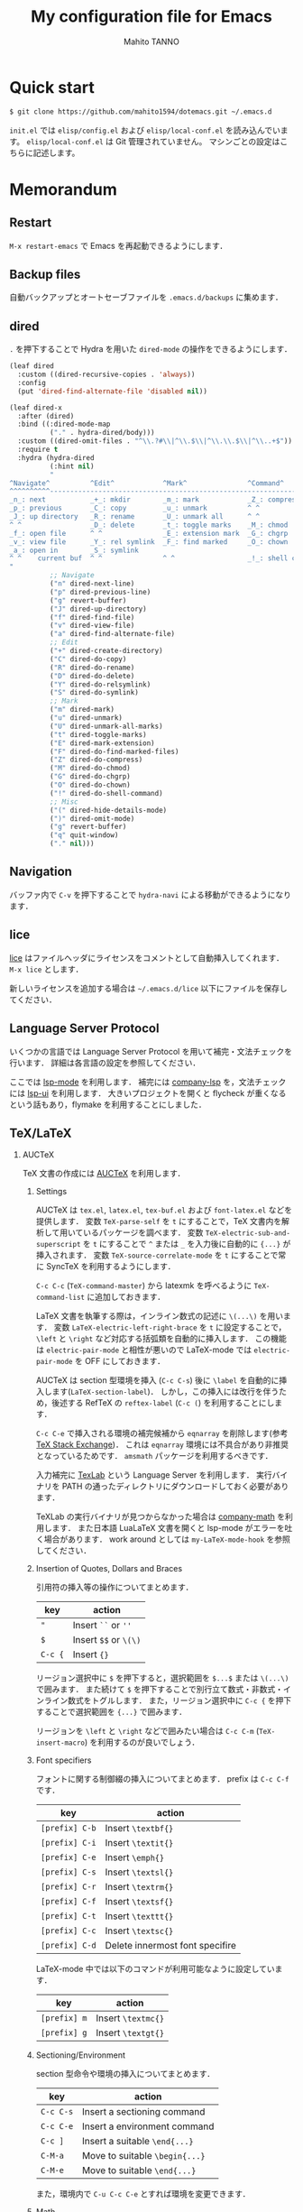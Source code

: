 #+STARTUP: indent
#+TITLE: My configuration file for Emacs
#+AUTHOR: Mahito TANNO
#+DATE:

#+OPTIONS: H:2

* Quick start
#+begin_src sh :tangle no
  $ git clone https://github.com/mahito1594/dotemacs.git ~/.emacs.d
#+end_src

~init.el~ では ~elisp/config.el~ および ~elisp/local-conf.el~ を読み込んでいます。
~elisp/local-conf.el~ は Git 管理されていません。
マシンごとの設定はこちらに記述します。

* Memorandum
** Restart
=M-x restart-emacs= で Emacs を再起動できるようにします．

** Backup files
自動バックアップとオートセーブファイルを ~.emacs.d/backups~ に集めます．

** dired
~.~ を押下することで Hydra を用いた ~dired-mode~ の操作をできるようにします．

#+begin_src emacs-lisp
  (leaf dired
    :custom ((dired-recursive-copies . 'always))
    :config
    (put 'dired-find-alternate-file 'disabled nil))

  (leaf dired-x
    :after (dired)
    :bind ((:dired-mode-map
            ("." . hydra-dired/body)))
    :custom ((dired-omit-files . "^\\.?#\\|^\\.$\\|^\\.\\.$\\|^\\..+$"))
    :require t
    :hydra (hydra-dired
            (:hint nil)
            "
  ^Navigate^          ^Edit^            ^Mark^               ^Command^           ^Misc^
  ^^^^^^^^^^-----------------------------------------------------------------------------------------
  _n_: next           _+_: mkdir        _m_: mark            _Z_: compress file  _(_: details
  _p_: previous       _C_: copy         _u_: unmark          ^ ^                 _)_: hide some files
  _J_: up directory   _R_: rename       _U_: unmark all      ^ ^                 _g_: refresh
  ^ ^                 _D_: delete       _t_: toggle marks    _M_: chmod
  _f_: open file      ^ ^               _E_: extension mark  _G_: chgrp          _q_: quit window
  _v_: view file      _Y_: rel symlink  _F_: find marked     _O_: chown
  _a_: open in        _S_: symlink
  ^ ^    current buf  ^ ^               ^ ^                  _!_: shell command  _._: toggle Hydra
  "
            ;; Navigate
            ("n" dired-next-line)
            ("p" dired-previous-line)
            ("g" revert-buffer)
            ("J" dired-up-directory)
            ("f" dired-find-file)
            ("v" dired-view-file)
            ("a" dired-find-alternate-file)
            ;; Edit
            ("+" dired-create-directory)
            ("C" dired-do-copy)
            ("R" dired-do-rename)
            ("D" dired-do-delete)
            ("Y" dired-do-relsymlink)
            ("S" dired-do-symlink)
            ;; Mark
            ("m" dired-mark)
            ("u" dired-unmark)
            ("U" dired-unmark-all-marks)
            ("t" dired-toggle-marks)
            ("E" dired-mark-extension)
            ("F" dired-do-find-marked-files)
            ("Z" dired-do-compress)
            ("M" dired-do-chmod)
            ("G" dired-do-chgrp)
            ("O" dired-do-chown)
            ("!" dired-do-shell-command)
            ;; Misc
            ("(" dired-hide-details-mode)
            (")" dired-omit-mode)
            ("g" revert-buffer)
            ("q" quit-window)
            ("." nil)))
#+end_src

** Navigation
バッファ内で =C-v= を押下することで =hydra-navi= による移動ができるようになります．

** lice
[[https://github.com/buzztaiki/lice-el][lice]] はファイルヘッダにライセンスをコメントとして自動挿入してくれます．
=M-x lice= とします．

新しいライセンスを追加する場合は =~/.emacs.d/lice= 以下にファイルを保存してください．

** Language Server Protocol
いくつかの言語では Language Server Protocol を用いて補完・文法チェックを行います．
詳細は各言語の設定を参照してください．

ここでは [[https://github.com/emacs-lsp/lsp-mode][lsp-mode]] を利用します．
補完には [[https://github.com/tigersoldier/company-lsp][company-lsp]] を，文法チェックには [[https://github.com/emacs-lsp/lsp-ui][lsp-ui]] を利用します．
大きいプロジェクトを開くと flycheck が重くなるという話もあり，flymake を利用することにしました．

** TeX/LaTeX
*** AUCTeX
TeX 文書の作成には [[https://www.gnu.org/software/auctex/][AUCTeX]] を利用します．

**** Settings
AUCTeX は ~tex.el~, ~latex.el~, ~tex-buf.el~ および ~font-latex.el~ などを提供します．
変数 =TeX-parse-self= を =t= にすることで，TeX 文書内を解析して用いているパッケージを調べます．
変数 =TeX-electric-sub-and-superscript= を =t= にすることで =^= または =_= を入力後に自動的に ={...}= が挿入されます．
変数 =TeX-source-correlate-mode= を =t= にすることで常に SyncTeX を利用するようにします．

=C-c C-c= (=TeX-command-master=) から latexmk を呼べるように =TeX-command-list= に追加しておきます．

LaTeX 文書を執筆する際は，インライン数式の記述に ~\(...\)~ を用います．
変数 =LaTeX-electric-left-right-brace= を =t= に設定することで， =\left= と =\right= など対応する括弧類を自動的に挿入します．
この機能は ~electric-pair-mode~ と相性が悪いので LaTeX-mode では ~electric-pair-mode~ を OFF にしておきます．

AUCTeX は section 型環境を挿入 (=C-c C-s=) 後に =\label= を自動的に挿入します(=LaTeX-section-label=)．
しかし，この挿入には改行を伴うため，後述する RefTeX の =reftex-label= (=C-c (=) を利用することにします．

=C-c C-e= で挿入される環境の補完候補から =eqnarray= を削除します(参考 [[https://tex.stackexchange.com/questions/320524/how-to-deactivate-eqnarray-environment-in-auctex/][TeX Stack Exchange]])．
これは =eqnarray= 環境には不具合があり非推奨となっているためです． =amsmath= パッケージを利用するべきです．

入力補完に [[https://github.com/latex-lsp/texlab][TexLab]] という Language Server を利用します．
実行バイナリを PATH の通ったディレクトリにダウンロードしておく必要があります．

TeXLab の実行バイナリが見つからなかった場合は [[https://github.com/vspinu/company-math][company-math]] を利用します．
また日本語 LuaLaTeX 文書を開くと lsp-mode がエラーを吐く場合があります．
work around としては ~my-LaTeX-mode-hook~ を参照してください．

**** Insertion of Quotes, Dollars and Braces
引用符の挿入等の操作についてまとめます．

| key     | action                |
|---------+-----------------------|
| ="=     | Insert ~``~ or ~''~   |
| =$=     | Insert ~$$~ or ~\(\)~ |
| =C-c {= | Insert ~{}~           |

リージョン選択中に =$= を押下すると，選択範囲を =$...$= または =\(...\)= で囲みます．
また続けて =$= を押下することで別行立て数式・非数式・インライン数式をトグルします．
また，リージョン選択中に =C-c {= を押下することで選択範囲を ={...}= で囲みます．

リージョンを =\left= と =\right= などで囲みたい場合は =C-c C-m= (=TeX-insert-macro=) を利用するのが良いでしょう．

**** Font specifiers
フォントに関する制御綴の挿入についてまとめます．
prefix は ~C-c C-f~ です．

| key            | action                          |
|----------------+---------------------------------|
| =[prefix] C-b= | Insert =\textbf{}=              |
| =[prefix] C-i= | Insert =\textit{}=              |
| =[prefix] C-e= | Insert =\emph{}=                |
| =[prefix] C-s= | Insert =\textsl{}=              |
| =[prefix] C-r= | Insert =\textrm{}=              |
| =[prefix] C-f= | Insert =\textsf{}=              |
| =[prefix] C-t= | Insert =\texttt{}=              |
| =[prefix] C-c= | Insert =\textsc{}=              |
| =[prefix] C-d= | Delete innermost font specifire |

LaTeX-mode 中では以下のコマンドが利用可能なように設定しています．

| key            | action             |
|----------------+--------------------|
| =[prefix] m=   | Insert =\textmc{}= |
| =[prefix] g=   | Insert =\textgt{}= |

**** Sectioning/Environment
section 型命令や環境の挿入についてまとめます．

| key       | action                         |
|-----------+--------------------------------|
| =C-c C-s= | Insert a sectioning command    |
| =C-c C-e= | Insert a environment command   |
| =C-c ]=   | Insert a suitable =\end{...}=  |
| =C-M-a=   | Move to suitable =\begin{...}= |
| =C-M-e=   | Move to suitable =\end{...}=   |

また，環境内で =C-u C-c C-e= とすれば環境を変更できます．

**** Math
=C-c ~= で =LaTeX-math-mode= に入ります．
~LaTeX-math-mode~ 中で =`= を押下すると数式マクロが簡単に入力できるようになります．
ユーザ辞書は =LaTeX-math-list= で設定できます．

**** Mark region/Comment and Uncomment
=C-c *= で現在いる section 全体をマークします．
同様に =C-c .= は現在いる environment 全体をマークします．

=C-c ;= は選択中のリージョンをコメントまたはアンコメントします．
また =C-c %= は現在のパラグラフをコメントまたはアンコメントします．

**** Compile
TeX 文書をコンパイルするには =C-c C-c= (=TeX-command-master=) を用います．
他にも選択中のリージョンや，現在のバッファをコンパイルするコマンドがあります．

| key       | function              | action                                                   |
|-----------+-----------------------+----------------------------------------------------------|
| =C-c C-c= | =TeX-command-master=  | Compile the master file (See the variable =TeX-master=). |
| =C-c C-r= | =TeX-command-region=  | Compile the selected region.                             |
| =C-c C-b= | =TeX-command-buffer=  | Compile the current buffer.                              |
| =C-c C-z= | =TeX-command-section= | Compile the current section.                             |
| =C-c C-a= | =TeX-command-run-all= | Compile the current document until it is finished.       |

コンパイル時のコマンドは =TeX-command-list= から選ぶことができます．
利用する (La)TeX エンジンはカスタム変数 =TeX-engine= で指定できます．
これはバッファローカル変数です．
デフォルトで用意されているエンジンは 

- default (=TeX-command=, =LaTeX-command=, =ConTeXt-engine= から決まる)
- XeTeX
- LuaTeX
- Omega

です．

たとえばデフォルトの設定で =pdflatex= を利用するには

- =TeX-PDF-mode= (=C-c C-t C-p= でトグルできます) であり，かつ変数 =TeX-PDF-from-DVI= が =nil=

の状況で =C-c C-c LaTeX= とすれば良いはずです．
また，たとえば LuaLaTeX で PDF を直接生成するためには

- 変数 =TeX-engine= を =luatex= にセットし，かつ =TeX-PDF-mode= になっている

状況で =C-c C-c LaTeX= とすれば良いはずです．
ここで =TeX-PDF-mode= バッファローカルなマイナーモードで，デフォルトで有効になっています．

カスタム変数 =TeX-engin-alist= を利用することで，エンジンの設定ができます．
=TeX-engin-alist= には次の形のリスト

#+begin_src emacs-lisp :tangle no
  (SYMBOL "ENGINE NAME" "COMMAND FOR `plain TeX'" "COMMAND FOR `latex'" "COMMAND FOR `ConTeXt'")
#+end_src

を渡します．

**** Viewing outputs
コンパイルして得られた生成物を見るには =C-c C-v= (=TeX-view=) とします．
SyncTeX を利用するには =TeX-source-correlate-mode= になっている必要があります．
これは =C-c C-t C-s= でトグルできます．
ビューアとして使われるプログラムは AUCTeX が判断します．

*** RefTeX
参考文献や相互参照のために [[https://www.gnu.org/software/auctex/reftex.html][RefTeX]] を利用します．

|---------+------------------------|
| Key     | Action                 |
|---------+------------------------|
| ~C-c =~ | Show table of contents |
| ~C-c )~ | Insert \ref            |
| ~C-c [~ | Insert \cite           |
|---------+------------------------|

相互参照に [[https://ctan.org/pkg/cleveref][cleveref]] を利用するには次の 2 通りの方法があります．

1. 関数 =reftex-cleveref-cref= を利用する．
2. カスタム変数 =reftex-ref-style-default-list= を =("Cleveref")= に変更する．

*** BibTeX
BibTeX データベースの簡単な編集，および後述の Ebib が利用する設定を記述します．

特に citation key を ~<第一著者の姓><出版年>:<論文タイトルの最初の1語>~ の形に自動作成するため，
=bibtex-autokey-*= を適当に設定します．

*** Ebib
文献管理には [[https://github.com/joostkremers/ebib][Ebib]] を利用します．
*以下の記述には古いキーバインド・関数が含まれています，適宜公式のマニュアルを参照してください．*

基本的には ~~/texmf/bibtex/bib~ 以下の ~.bib~ ファイルに文献情報を記述していきます．
論文の PDF は ~~/BibFile~ 以下に適切に配置し，Dropbox 等で同期します．

Index buffer での基本操作は次の通りです．

|-----+-------------------------|
| Key | Action                  |
|-----+-------------------------|
| ~o~ | Open .bib file          |
| ~f~ | Open file               |
| ~u~ | Browse URL              |
| ~a~ | Add entry               |
| ~e~ | Edit entry              |
| ~E~ | Edit entry-key          |
| ~m~ | Mark current entry      |
| ~M~ | Mark all entries        |
| ~x~ | Export marked entries   |
| ~!~ | Auto-generate entry-key |
| ~s~ | Save                    |
| ~z~ | Pause                   |
| ~q~ | Quit                    |
|-----+-------------------------|

Entry buffer での基本操作は次のとおりです．

|-----+-----------------------|
| Key | Action                |
|-----+-----------------------|
| ~a~ | Add field             |
| ~e~ | Edit field            |
| ~m~ | Edit multiline buffer |
| ~d~ | Delete field          |
| ~q~ | Quit                  |
|-----+-----------------------|

PDF 閲覧のために次のような関数を定義しておきます．

#+begin_src emacs-lisp :tangle ./elisp/utility.el
  ;;; For Ebib
  (defun my-ebib-name-transform-function (key)
    "Serach file of the form
         SEARCH-DIRS/FIRST-AUTHOR/ENTRY-KEY"
    (format "%s/%s"
            (substring key (string-match "[A-Za-z]+" key) (match-end 0))
            (replace-regexp-in-string ":" "" key)))
#+end_src

index buffer で ~K a~ を押下することで直接 keywords を追加できます．
マークした enrtry 全てに keywords を追加することも可能です．

* Programming Languages
各プログラミング言語用メジャーモードについて，特筆すべき事項があればここに追記します．

* Font
フォントの設定は ~local-conf.el~ で次の変数

- ~my-font-size~
- ~my-font-family~

をセットし， ~after-init-hook~ などに関数 ~my--font-initialize~ を追加します．

#+begin_src emacs-lisp :tangle ./elisp/utility.el
  (defvar my-font-size 10
    "Font size.")
  (defvar my-font-family ""
    "Font family.")

  (defun my--font-initialize ()
    "Initialize font settings.

  After setting the variables `my-font-size' and `my-font-family',
  run this function.  For instance, add to `after-init-hook' in `local-conf.el'."
    (let* ((fheight (round (* 10 my-font-size))))
      (set-face-attribute 'default nil
                          :family my-font-family
                          :height fheight)
      (message "Font setting...done")))
#+end_src

また関数 ~my-change-font-size~ と ~my-change-font-family~ を利用してインタラクティブにフォントサイズやファミリを変更することもできます．
例えば次のような設定が考えられます．

#+begin_src emacs-lisp :tangle no
  (add-hook 'after-init-hook
            #'(lambda ()
                (setq my-font-size 12
                      my-font-family "Cica")
                (my-font-initialize)))
#+end_src

* Global keybindings
global-map のキーバインドを次のように変更します．

#+begin_src emacs-lisp
  (define-key global-map (kbd "C-m") #'newline-and-indent)
  (define-key global-map (kbd "C-2") #'set-mark-command)
  (define-key global-map (kbd "C-t") #'other-window)
  (define-key global-map (kbd "C-;") #'comment-line)
  (define-key global-map (kbd "C-v") #'hydra-navi/body)
#+end_src

また ~C-h~ を ~DEL~ と入れ替えます．
=help-for-help= は ~C-x ?~ にバインドします．

#+begin_src emacs-lisp
  (define-key key-translation-map (kbd "C-h") (kbd "DEL"))
  (define-key global-map (kbd "C-x ?") 'help-for-help)
#+end_src

* Local configuration
~elisp/local-conf.el~ にマシン・環境ごとの設定を記述します．
設定例として ~elisp/local-conf.example.el~ を用意しています。

* License
本設定ファイルは [[https://www.gnu.org/licenses/gpl.html][GNU General Public License]] (バージョン 3 または以降の任意のバージョン) で公開しています．

また [[https://mahito1594.github.io/dotemacs/][GitHub Page]] の表示に [[https://github.com/fniessen/org-html-themes][ReadTheOrg]] を利用しています．
~ReadTheOrg~ は GNU General Public License (バージョン 3 または以降の任意のバージョン) で公開されています．

